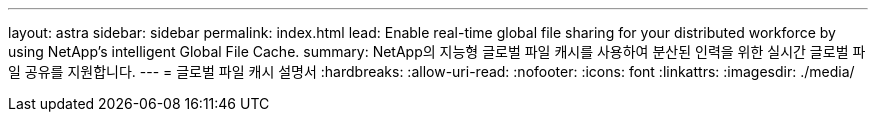 ---
layout: astra 
sidebar: sidebar 
permalink: index.html 
lead: Enable real-time global file sharing for your distributed workforce by using NetApp’s intelligent Global File Cache. 
summary: NetApp의 지능형 글로벌 파일 캐시를 사용하여 분산된 인력을 위한 실시간 글로벌 파일 공유를 지원합니다. 
---
= 글로벌 파일 캐시 설명서
:hardbreaks:
:allow-uri-read: 
:nofooter: 
:icons: font
:linkattrs: 
:imagesdir: ./media/


